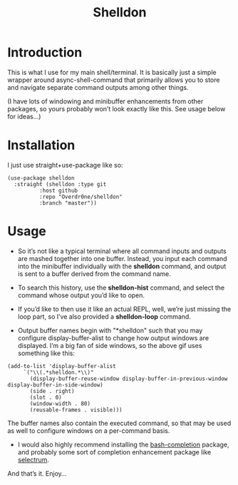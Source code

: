 #+TITLE: Shelldon

* Introduction
  This is what I use for my main shell/terminal. It is basically just a simple wrapper around async-shell-command that primarily allows you to store and navigate separate command outputs among other things.

  [[./example.gif]]
  (I have lots of windowing and minibuffer enhancements from other packages, so yours probably won’t look exactly like this. See usage below for ideas...)

* Installation
  I just use straight+use-package like so:
  #+begin_src elisp
    (use-package shelldon
      :straight (shelldon :type git
			  :host github
			  :repo "Overdr0ne/shelldon"
			  :branch "master"))
  #+end_src
* Usage
  - So it’s not like a typical terminal where all command inputs and outputs are mashed together into one buffer. Instead, you input each command into the minibuffer individually with the *shelldon* command, and output is sent to a buffer derived from the command name.

  - To search this history, use the *shelldon-hist* command, and select the command whose output you’d like to open.

  - If you’d like to then use it like an actual REPL, well, we’re just missing the loop part, so I’ve also provided a *shelldon-loop* command.

  - Output buffer names begin with "*shelldon" such that you may configure display-buffer-alist to change how output windows are displayed. I’m a big fan of side windows, so the above gif uses something like this:

  #+begin_src elisp
    (add-to-list 'display-buffer-alist
		 `("\\(.*shelldon.*\\)"
		   (display-buffer-reuse-window display-buffer-in-previous-window display-buffer-in-side-window)
		   (side . right)
		   (slot . 0)
		   (window-width . 80)
		   (reusable-frames . visible)))
  #+end_src

  The buffer names also contain the executed command, so that may be used as well to configure windows on a per-command basis.

  - I would also highly recommend installing the [[https://github.com/szermatt/emacs-bash-completion][bash-completion]] package, and probably some sort of completion enhancement package like [[https://github.com/raxod502/selectrum][selectrum]].

  And that’s it. Enjoy...
